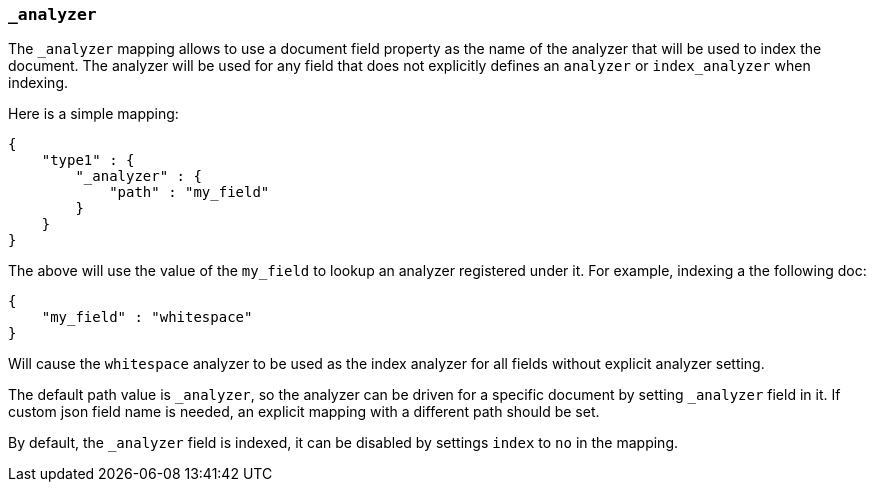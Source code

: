 [[mapping-analyzer-field]]
=== `_analyzer`

The `_analyzer` mapping allows to use a document field property as the
name of the analyzer that will be used to index the document. The
analyzer will be used for any field that does not explicitly defines an
`analyzer` or `index_analyzer` when indexing.

Here is a simple mapping:

[source,js]
--------------------------------------------------
{
    "type1" : {
        "_analyzer" : {
            "path" : "my_field"
        }
    }
}
--------------------------------------------------

The above will use the value of the `my_field` to lookup an analyzer
registered under it. For example, indexing a the following doc:

[source,js]
--------------------------------------------------
{
    "my_field" : "whitespace"
}
--------------------------------------------------

Will cause the `whitespace` analyzer to be used as the index analyzer
for all fields without explicit analyzer setting.

The default path value is `_analyzer`, so the analyzer can be driven for
a specific document by setting `_analyzer` field in it. If custom json
field name is needed, an explicit mapping with a different path should
be set.

By default, the `_analyzer` field is indexed, it can be disabled by
settings `index` to `no` in the mapping.

